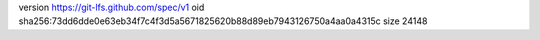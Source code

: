 version https://git-lfs.github.com/spec/v1
oid sha256:73dd6dde0e63eb34f7c4f3d5a5671825620b88d89eb7943126750a4aa0a4315c
size 24148
